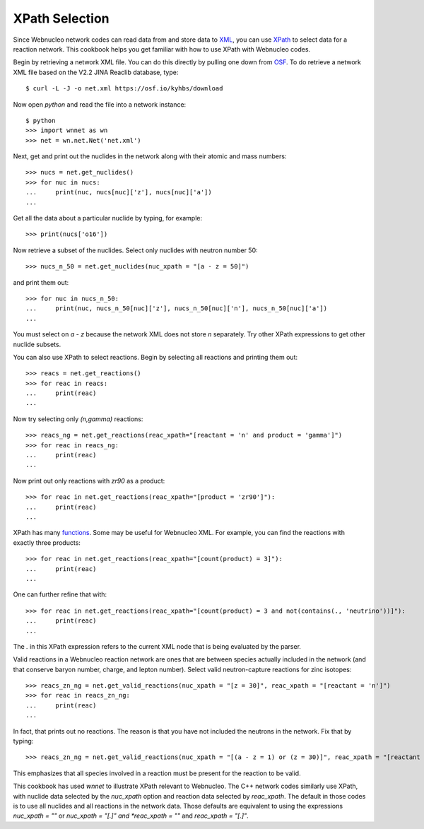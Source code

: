 .. _xpath_selection:

XPath Selection
===============

Since Webnucleo network codes can read data from and store data to
`XML <https://www.w3.org/XML/>`_,
you can use `XPath <https://www.w3.org/TR/xpath/>`_ to select data for
a reaction network.  This cookbook helps you get familiar with how to
use XPath with Webnucleo codes.

Begin by retrieving a network XML file.  You can do this directly by
pulling one down from `OSF <https://osf.io/5cyg7/>`_.  To do retrieve
a network XML file based on the V2.2 JINA Reaclib database, type::

     $ curl -L -J -o net.xml https://osf.io/kyhbs/download 

Now open *python* and read the file into a network instance::

     $ python
     >>> import wnnet as wn
     >>> net = wn.net.Net('net.xml')

Next, get and print out the nuclides in the network along with their atomic
and mass numbers::

     >>> nucs = net.get_nuclides()
     >>> for nuc in nucs:
     ...     print(nuc, nucs[nuc]['z'], nucs[nuc]['a'])
     ...

Get all the data about a particular nuclide by typing, for example::

     >>> print(nucs['o16'])

Now retrieve a subset of the nuclides.  Select only nuclides with neutron
number 50::

     >>> nucs_n_50 = net.get_nuclides(nuc_xpath = "[a - z = 50]")

and print them out::

     >>> for nuc in nucs_n_50:
     ...     print(nuc, nucs_n_50[nuc]['z'], nucs_n_50[nuc]['n'], nucs_n_50[nuc]['a'])
     ...

You must select on *a - z* because the network XML does not store *n*
separately.  Try other XPath expressions to get other nuclide subsets.

You can also use XPath to select reactions.  Begin by selecting all
reactions and printing them out::

     >>> reacs = net.get_reactions()
     >>> for reac in reacs:
     ...     print(reac)
     ...

Now try selecting only *(n,gamma)* reactions::

     >>> reacs_ng = net.get_reactions(reac_xpath="[reactant = 'n' and product = 'gamma']")
     >>> for reac in reacs_ng:
     ...     print(reac)
     ...

Now print out only reactions with *zr90* as a product::

     >>> for reac in net.get_reactions(reac_xpath="[product = 'zr90']"):
     ...     print(reac)
     ...

XPath has many `functions <https://www.w3schools.com/xml/xsl_functions.asp>`_.
Some may be useful for Webnucleo XML.  For example, you can find the
reactions with exactly three products::

     >>> for reac in net.get_reactions(reac_xpath="[count(product) = 3]"):
     ...     print(reac)
     ...

One can further refine that with::

     >>> for reac in net.get_reactions(reac_xpath="[count(product) = 3 and not(contains(., 'neutrino'))]"):
     ...     print(reac)
     ...

The *.* in this XPath expression refers to the current XML node that is being
evaluated by the parser.

Valid reactions in a Webnucleo reaction network are ones that are between
species actually included in the network (and that conserve baryon number,
charge, and lepton number).  Select valid neutron-capture reactions for
zinc isotopes::

     >>> reacs_zn_ng = net.get_valid_reactions(nuc_xpath = "[z = 30]", reac_xpath = "[reactant = 'n']")
     >>> for reac in reacs_zn_ng:
     ...     print(reac)
     ...

In fact, that prints out no reactions.  The reason is that you have not
included the neutrons in the network.  Fix that by typing::

     >>> reacs_zn_ng = net.get_valid_reactions(nuc_xpath = "[(a - z = 1) or (z = 30)]", reac_xpath = "[reactant = 'n']")

This emphasizes that all species involved in a reaction must be present for
the reaction to be valid.

This cookbook has used *wnnet* to illustrate XPath relevant to Webnucleo.
The C++ network codes similarly use XPath, with nuclide data selected by
the *nuc_xpath* option and reaction data selected by *reac_xpath*.  The
default in those codes is to use all nuclides and all reactions in the
network data.  Those defaults are equivalent to using the expressions
*nuc_xpath = ""* or *nuc_xpath = "[.]" and *reac_xpath = ""* and
*reac_xpath = "[.]"*.
